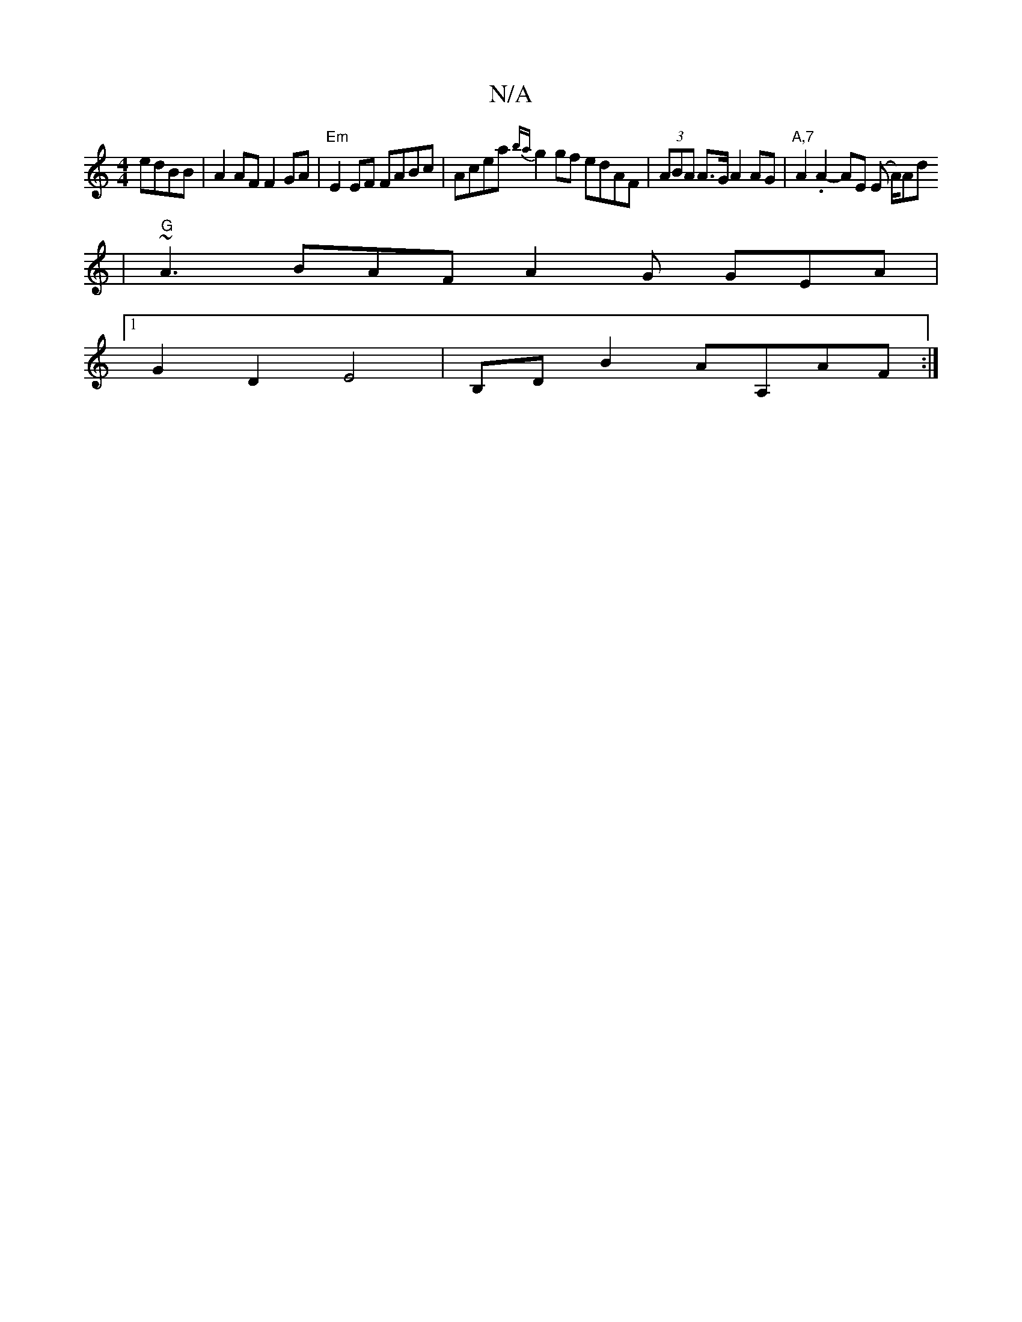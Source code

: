 X:1
T:N/A
M:4/4
R:N/A
K:Cmajor
 edBB |A2 AF F2 GA | "Em" E2 EF FABc | Acea {ba}g2gf edAF | (3ABA A>G A2 AG |"A,7"A2 .A2- AE (E A/)Ad
| "G"~A3 BAF A2G GEA |
[1 G2D2 E4 | B,DB2 AA,AF :|

(3FAc|:2c|edc/B/G A2 G3:|
F2 AF F2A2 A2G=F|ABB
